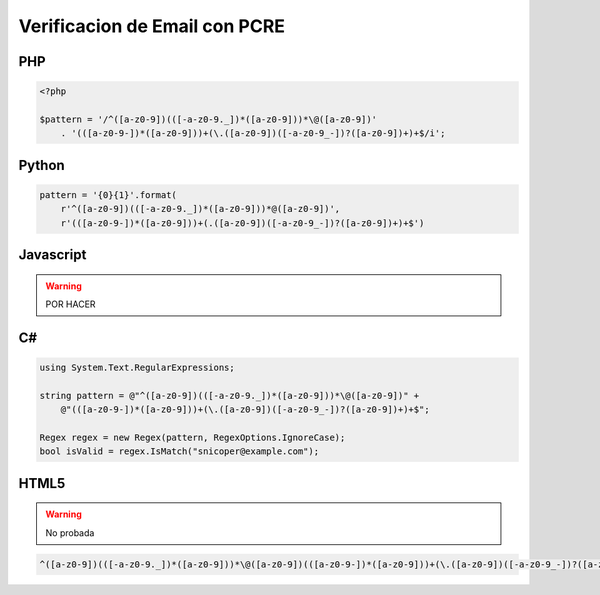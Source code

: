 .. _reference-programacion-pcre-verificacion_email_pcre:

##############################
Verificacion de Email con PCRE
##############################

PHP
***

.. code-block:: php

    <?php

    $pattern = '/^([a-z0-9])(([-a-z0-9._])*([a-z0-9]))*\@([a-z0-9])'
        . '(([a-z0-9-])*([a-z0-9]))+(\.([a-z0-9])([-a-z0-9_-])?([a-z0-9])+)+$/i';

Python
******

.. code-block:: python

    pattern = '{0}{1}'.format(
        r'^([a-z0-9])(([-a-z0-9._])*([a-z0-9]))*@([a-z0-9])',
        r'(([a-z0-9-])*([a-z0-9]))+(.([a-z0-9])([-a-z0-9_-])?([a-z0-9])+)+$')

Javascript
**********

.. warning::
    POR HACER

C#
***

.. code-block:: c#

    using System.Text.RegularExpressions;

    string pattern = @"^([a-z0-9])(([-a-z0-9._])*([a-z0-9]))*\@([a-z0-9])" +
        @"(([a-z0-9-])*([a-z0-9]))+(\.([a-z0-9])([-a-z0-9_-])?([a-z0-9])+)+$";

    Regex regex = new Regex(pattern, RegexOptions.IgnoreCase);
    bool isValid = regex.IsMatch("snicoper@example.com");

HTML5
*****

.. warning::
    No probada

.. code-block:: html

    ^([a-z0-9])(([-a-z0-9._])*([a-z0-9]))*\@([a-z0-9])(([a-z0-9-])*([a-z0-9]))+(\.([a-z0-9])([-a-z0-9_-])?([a-z0-9])+)+$'
